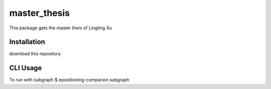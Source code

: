 master_thesis
==============
This package gets the master theis of Lingling Xu

Installation
-------------
download this repository

CLI Usage
---------
To run with subgraph
$ epositioning-comparion subgraph
